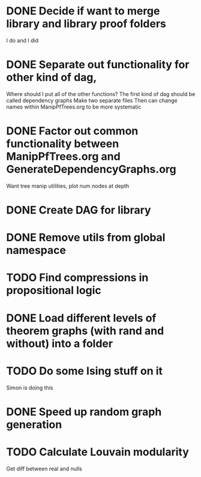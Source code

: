 
* DONE Decide if want to merge library and library proof folders
  I do and I did
* DONE Separate out functionality for other kind of dag,
  Where should I put all of the other functions?
  The first kind of dag should be called dependency graphs
   Make two separate files
  Then can change names within ManipPfTrees.org to be more systematic

* DONE Factor out common functionality between ManipPfTrees.org and GenerateDependencyGraphs.org
  Want tree manip utilities, plot num nodes at depth

* DONE Create DAG for library
* DONE Remove utils from global namespace
* TODO Find compressions in propositional logic
* DONE Load different levels of theorem graphs (with rand and without) into a folder
* TODO Do some Ising stuff on it
  Simon is doing this
* DONE Speed up random graph generation
* TODO Calculate Louvain modularity
  Get diff between real and nulls
